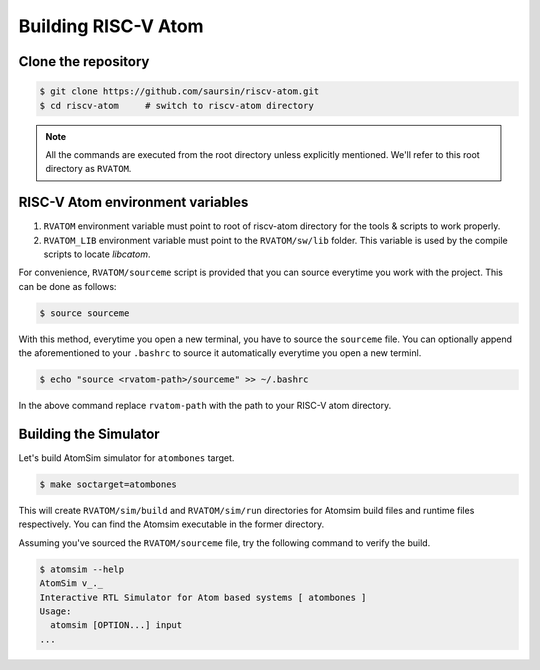 Building RISC-V Atom
######################

Clone the repository
*********************

.. code-block:: bash

  $ git clone https://github.com/saursin/riscv-atom.git
  $ cd riscv-atom     # switch to riscv-atom directory


.. note:: All the commands are executed from the root directory unless explicitly mentioned. We'll refer to this root directory as ``RVATOM``.


RISC-V Atom environment variables
**********************************

#. ``RVATOM`` environment variable must point to root of riscv-atom directory for the tools & scripts to work properly.
#. ``RVATOM_LIB`` environment variable must point to the ``RVATOM/sw/lib`` folder. This variable is used by the compile scripts to locate *libcatom*.

For convenience, ``RVATOM/sourceme`` script is provided that you can source everytime you work with the project.
This can be done as follows:

.. code-block:: bash

  $ source sourceme

With this method, everytime you open a new terminal, you have to source the ``sourceme`` file. You can optionally append the aforementioned 
to your ``.bashrc`` to source it automatically everytime you open a new terminl.

.. code-block:: bash

  $ echo "source <rvatom-path>/sourceme" >> ~/.bashrc

In the above command replace ``rvatom-path`` with the path to your RISC-V atom directory.


Building the Simulator
***********************
Let's build AtomSim simulator for ``atombones`` target.

.. code-block:: bash
  
  $ make soctarget=atombones

This will create ``RVATOM/sim/build`` and ``RVATOM/sim/run`` directories for Atomsim build files and runtime files respectively.
You can find the Atomsim executable in the former directory. 

Assuming you've sourced the ``RVATOM/sourceme`` file, try the following command to verify the build.

.. code-block:: bash
  
  $ atomsim --help
  AtomSim v_._
  Interactive RTL Simulator for Atom based systems [ atombones ]
  Usage:
    atomsim [OPTION...] input
  ...